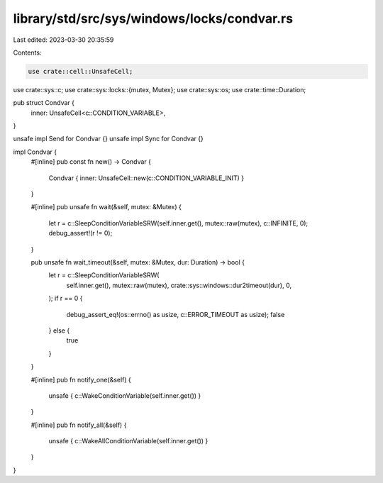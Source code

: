 library/std/src/sys/windows/locks/condvar.rs
============================================

Last edited: 2023-03-30 20:35:59

Contents:

.. code-block:: rs

    use crate::cell::UnsafeCell;
use crate::sys::c;
use crate::sys::locks::{mutex, Mutex};
use crate::sys::os;
use crate::time::Duration;

pub struct Condvar {
    inner: UnsafeCell<c::CONDITION_VARIABLE>,
}

unsafe impl Send for Condvar {}
unsafe impl Sync for Condvar {}

impl Condvar {
    #[inline]
    pub const fn new() -> Condvar {
        Condvar { inner: UnsafeCell::new(c::CONDITION_VARIABLE_INIT) }
    }

    #[inline]
    pub unsafe fn wait(&self, mutex: &Mutex) {
        let r = c::SleepConditionVariableSRW(self.inner.get(), mutex::raw(mutex), c::INFINITE, 0);
        debug_assert!(r != 0);
    }

    pub unsafe fn wait_timeout(&self, mutex: &Mutex, dur: Duration) -> bool {
        let r = c::SleepConditionVariableSRW(
            self.inner.get(),
            mutex::raw(mutex),
            crate::sys::windows::dur2timeout(dur),
            0,
        );
        if r == 0 {
            debug_assert_eq!(os::errno() as usize, c::ERROR_TIMEOUT as usize);
            false
        } else {
            true
        }
    }

    #[inline]
    pub fn notify_one(&self) {
        unsafe { c::WakeConditionVariable(self.inner.get()) }
    }

    #[inline]
    pub fn notify_all(&self) {
        unsafe { c::WakeAllConditionVariable(self.inner.get()) }
    }
}


